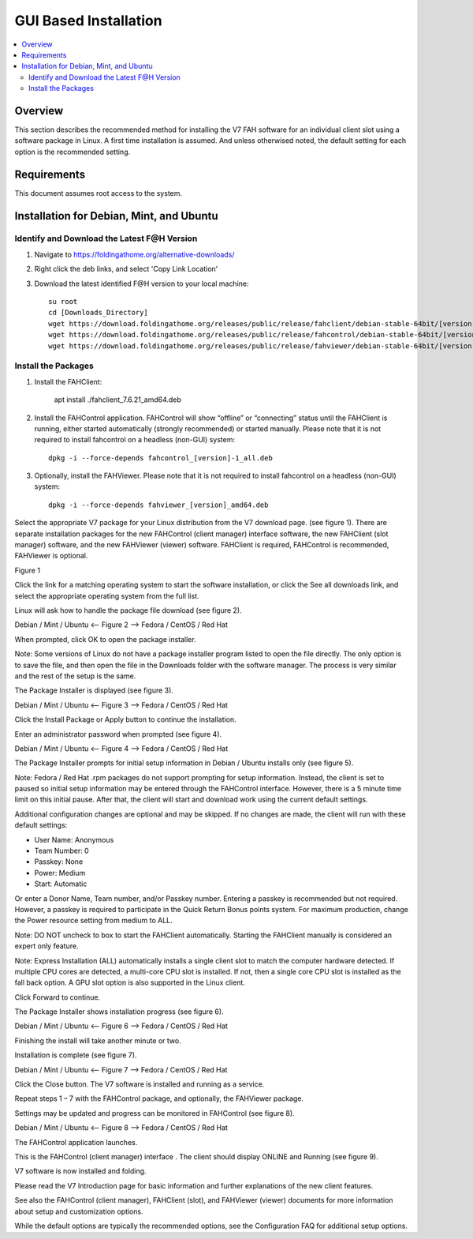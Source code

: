 GUI Based Installation
======================

.. contents::
   :local:


Overview
--------

This section describes the recommended method for installing the V7 FAH software for an individual client slot using a software package in Linux. A first time installation is assumed. And unless otherwised noted, the default setting for each option is the recommended setting.


Requirements
------------

This document assumes root access to the system.


Installation for Debian, Mint, and Ubuntu
-------------------------------------------------

Identify and Download the Latest F@H Version
********************************************

#. Navigate to https://foldingathome.org/alternative-downloads/
#. Right click the deb links, and select 'Copy Link Location'
#. Download the latest identified F@H version to your local machine::

	su root
        cd [Downloads_Directory]
        wget https://download.foldingathome.org/releases/public/release/fahclient/debian-stable-64bit/[version]/fahclient_[version]_amd64.deb
        wget https://download.foldingathome.org/releases/public/release/fahcontrol/debian-stable-64bit/[version]/fahcontrol_[version]-1_all.deb
        wget https://download.foldingathome.org/releases/public/release/fahviewer/debian-stable-64bit/[version]/fahviewer_[version]_amd64.deb


Install the Packages
********************

#. Install the FAHClient:

        apt install ./fahclient_7.6.21_amd64.deb


#. Install the FAHControl application. FAHControl will show “offline” or “connecting” status until the FAHClient is running, either started automatically (strongly recommended) or started manually. Please note that it is not required to install fahcontrol on a headless (non-GUI) system::

        dpkg -i --force-depends fahcontrol_[version]-1_all.deb

#. Optionally, install the FAHViewer. Please note that it is not required to install fahcontrol on a headless (non-GUI) system::

        dpkg -i --force-depends fahviewer_[version]_amd64.deb



 
















Select the appropriate V7 package for your Linux distribution from the V7 download page. (see figure 1). There are separate installation packages for the new FAHControl (client manager) interface software, the new FAHClient (slot manager) software, and the new FAHViewer (viewer) software. FAHClient is required, FAHControl is recommended, FAHViewer is optional.


.. image:: overview_linux_figures/figure1.png

Figure 1

Click the link for a matching operating system to start the software installation, or click the See all downloads link, and select the appropriate operating system from the full list.

Linux will ask how to handle the package file download (see figure 2).


.. image:: overview_linux_figures/figure2.1.png
.. image:: overview_linux_figures/figure2.2.png

Debian / Mint / Ubuntu <– Figure 2 –> Fedora / CentOS / Red Hat

When prompted, click OK to open the package installer.

Note: Some versions of Linux do not have a package installer program listed to open the file directly. The only option is to save the file, and then open the file in the Downloads folder with the software manager. The process is very similar and the rest of the setup is the same.

The Package Installer is displayed (see figure 3).

.. image:: overview_linux_figures/figure3.1.png
.. image:: overview_linux_figures/figure3.2.png

Debian / Mint / Ubuntu <– Figure 3 –> Fedora / CentOS / Red Hat

Click the Install Package or Apply button to continue the installation.

Enter an administrator password when prompted (see figure 4).

.. image:: overview_linux_figures/figure4.1.png
.. image:: overview_linux_figures/figure4.2.png

Debian / Mint / Ubuntu <– Figure 4 –> Fedora / CentOS / Red Hat

The Package Installer prompts for initial setup information in Debian / Ubuntu installs only (see figure 5).

Note: Fedora / Red Hat .rpm packages do not support prompting for setup information. Instead, the client is set to paused so initial setup information may be entered through the FAHControl interface. However, there is a 5 minute time limit on this initial pause.  After that, the client will start and download work using the current default settings.

.. image:: overview_linux_figures/figure5.png


Additional configuration changes are optional and may be skipped. If no changes are made, the client will run with these default settings:

- User Name: Anonymous
- Team Number: 0
- Passkey: None
- Power: Medium
- Start: Automatic


Or enter a Donor Name, Team number, and/or Passkey number. Entering a passkey is recommended but not required. However, a passkey is required to participate in the Quick Return Bonus points system.  For maximum production, change the Power resource setting from medium to ALL.

Note: DO NOT uncheck to box to start the FAHClient automatically.  Starting the FAHClient manually is considered an expert only feature.

Note: Express Installation (ALL) automatically installs a single client slot to match the computer hardware detected. If multiple CPU cores are detected, a multi-core CPU slot is installed. If not, then a single core CPU slot is installed as the fall back option. A GPU slot option is also supported in the Linux client.

Click Forward to continue.

The Package Installer shows installation progress (see figure 6).

.. image:: overview_linux_figures/figure6.1.png
.. image:: overview_linux_figures/figure6.2.png

Debian / Mint / Ubuntu <– Figure 6 –> Fedora / CentOS / Red Hat

Finishing the install will take another minute or two.

Installation is complete (see figure 7).

.. image:: overview_linux_figures/figure7.1.png
.. image:: overview_linux_figures/figure7.2.png

Debian / Mint / Ubuntu <– Figure 7 –> Fedora / CentOS / Red Hat

Click the Close button. The V7 software is installed and running as a service.

Repeat steps 1 – 7 with the FAHControl package, and optionally, the FAHViewer package.

Settings may be updated and progress can be monitored in FAHControl (see figure 8).

.. image:: overview_linux_figures/figure8.1.png
.. image:: overview_linux_figures/figure8.2.png

Debian / Mint / Ubuntu <– Figure 8 –> Fedora / CentOS / Red Hat

The FAHControl application launches.

This is the FAHControl (client manager) interface . The client should display ONLINE and Running (see figure 9).

.. image:: overview_linux_figures/figure9.png

V7 software is now installed and folding.

Please read the V7 Introduction page for basic information and further explanations of the new client features.

See also the FAHControl (client manager), FAHClient (slot), and FAHViewer (viewer) documents for more information about setup and customization options.

While the default options are typically the recommended options, see the Configuration FAQ for additional setup options.
